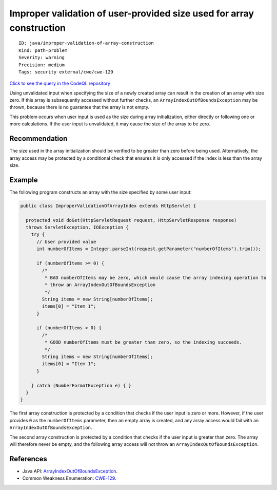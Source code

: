 Improper validation of user-provided size used for array construction
=====================================================================

::

    ID: java/improper-validation-of-array-construction
    Kind: path-problem
    Severity: warning
    Precision: medium
    Tags: security external/cwe/cwe-129

`Click to see the query in the CodeQL
repository <https://github.com/github/codeql/tree/main/java/ql/src/Security/CWE/CWE-129/ImproperValidationOfArrayConstruction.ql>`__

Using unvalidated input when specifying the size of a newly created
array can result in the creation of an array with size zero. If this
array is subsequently accessed without further checks, an
``ArrayIndexOutOfBoundsException`` may be thrown, because there is no
guarantee that the array is not empty.

This problem occurs when user input is used as the size during array
initialization, either directly or following one or more calculations.
If the user input is unvalidated, it may cause the size of the array to
be zero.

Recommendation
--------------

The size used in the array initialization should be verified to be
greater than zero before being used. Alternatively, the array access may
be protected by a conditional check that ensures it is only accessed if
the index is less than the array size.

Example
-------

The following program constructs an array with the size specified by
some user input:

.. code:: java

    public class ImproperValidationOfArrayIndex extends HttpServlet {

      protected void doGet(HttpServletRequest request, HttpServletResponse response)
      throws ServletException, IOException {
        try {
          // User provided value
          int numberOfItems = Integer.parseInt(request.getParameter("numberOfItems").trim());

          if (numberOfItems >= 0) {
            /*
             * BAD numberOfItems may be zero, which would cause the array indexing operation to
             * throw an ArrayIndexOutOfBoundsException
             */
            String items = new String[numberOfItems];
            items[0] = "Item 1";
          }

          if (numberOfItems > 0) {
            /*
             * GOOD numberOfItems must be greater than zero, so the indexing succeeds.
             */
            String items = new String[numberOfItems];
            items[0] = "Item 1";
          }

        } catch (NumberFormatException e) { }
      }
    }

The first array construction is protected by a condition that checks if
the user input is zero or more. However, if the user provides ``0`` as
the ``numberOfItems`` parameter, then an empty array is created, and any
array access would fail with an ``ArrayIndexOutOfBoundsException``.

The second array construction is protected by a condition that checks if
the user input is greater than zero. The array will therefore never be
empty, and the following array access will not throw an
``ArrayIndexOutOfBoundsException``.

References
----------

-  Java API:
   `ArrayIndexOutOfBoundsException <https://docs.oracle.com/javase/8/docs/api/java/lang/ArrayIndexOutOfBoundsException.html>`__.
-  Common Weakness Enumeration:
   `CWE-129 <https://cwe.mitre.org/data/definitions/129.html>`__.
